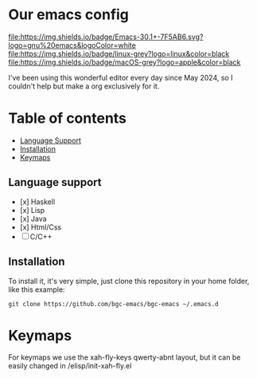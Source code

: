 * Our emacs config

#+HTML: <div align="center">


#+HTML: </div> 

#+BEGIN_CENTER
[[https://github.com/bgcicca][file:https://img.shields.io/badge/Emacs-30.1+-7F5AB6.svg?logo=gnu%20emacs&logoColor=white]]
[[https://github.com/bgcicca][file:https://img.shields.io/badge/linux-grey?logo=linux&color=black]]
[[https://github.com/bgcicca][file:https://img.shields.io/badge/macOS-grey?logo=apple&color=black]]
#+END_CENTER


I've been using this wonderful editor every day since May 2024, so I couldn't help but make a org exclusively for it.

* Table of contents

- [[#Language-support][Language Support]]
- [[#Installation][Installation]]
- [[#Keymaps][Keymaps]]

** Language support

- [x] Haskell
- [x] Lisp
- [x] Java
- [x] Html/Css
- [ ] C/C++

** Installation

To install it, it's very simple, just clone this repository in your home folder, like this example:

#+BEGIN_SRC shell
git clone https://github.com/bgc-emacs/bgc-emacs ~/.emacs.d
#+END_SRC

* Keymaps

For keymaps we use the xah-fly-keys qwerty-abnt layout, but it can be easily changed in /elisp/init-xah-fly.el

[[https://github.com/xahlee/xah-fly-keys/raw/master/xah_fly_keys_qwerty_layout_2024-06-16.png]]

